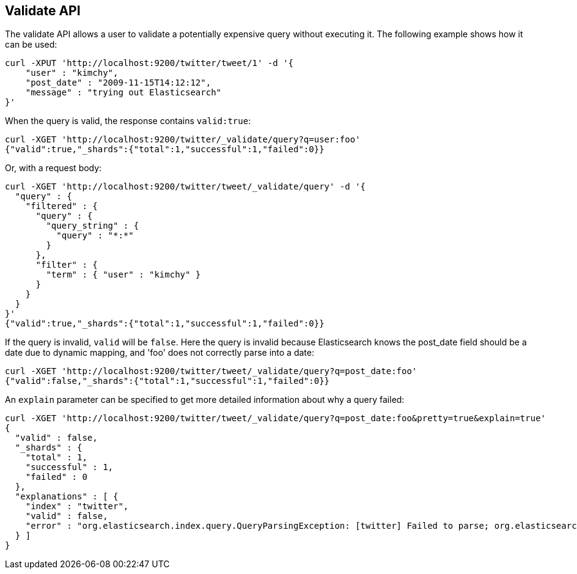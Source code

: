 [[search-validate]]
== Validate API

The validate API allows a user to validate a potentially expensive query
without executing it. The following example shows how it can be used:

[source,js]
--------------------------------------------------
curl -XPUT 'http://localhost:9200/twitter/tweet/1' -d '{
    "user" : "kimchy",
    "post_date" : "2009-11-15T14:12:12",
    "message" : "trying out Elasticsearch"
}'
--------------------------------------------------

When the query is valid, the response contains `valid:true`:

[source,js]
--------------------------------------------------
curl -XGET 'http://localhost:9200/twitter/_validate/query?q=user:foo'
{"valid":true,"_shards":{"total":1,"successful":1,"failed":0}}
--------------------------------------------------

Or, with a request body:

[source,js]
--------------------------------------------------
curl -XGET 'http://localhost:9200/twitter/tweet/_validate/query' -d '{
  "query" : {
    "filtered" : {
      "query" : {
        "query_string" : {
          "query" : "*:*"
        }
      },
      "filter" : {
        "term" : { "user" : "kimchy" }
      }
    }
  }
}'
{"valid":true,"_shards":{"total":1,"successful":1,"failed":0}}
--------------------------------------------------

If the query is invalid, `valid` will be `false`. Here the query is
invalid because Elasticsearch knows the post_date field should be a date
due to dynamic mapping, and 'foo' does not correctly parse into a date:

[source,js]
--------------------------------------------------
curl -XGET 'http://localhost:9200/twitter/tweet/_validate/query?q=post_date:foo'
{"valid":false,"_shards":{"total":1,"successful":1,"failed":0}}
--------------------------------------------------

An `explain` parameter can be specified to get more detailed information
about why a query failed:

[source,js]
--------------------------------------------------
curl -XGET 'http://localhost:9200/twitter/tweet/_validate/query?q=post_date:foo&pretty=true&explain=true'
{
  "valid" : false,
  "_shards" : {
    "total" : 1,
    "successful" : 1,
    "failed" : 0
  },
  "explanations" : [ {
    "index" : "twitter",
    "valid" : false,
    "error" : "org.elasticsearch.index.query.QueryParsingException: [twitter] Failed to parse; org.elasticsearch.ElasticsearchParseException: failed to parse date field [foo], tried both date format [dateOptionalTime], and timestamp number; java.lang.IllegalArgumentException: Invalid format: \"foo\""
  } ]
}
--------------------------------------------------

